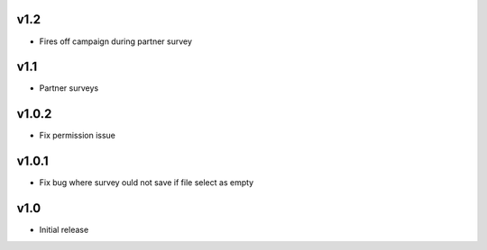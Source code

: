 v1.2
====
* Fires off campaign during partner survey

v1.1
====
* Partner surveys

v1.0.2
======
* Fix permission issue

v1.0.1
======
* Fix bug where survey ould not save if file select as empty

v1.0
====
* Initial release